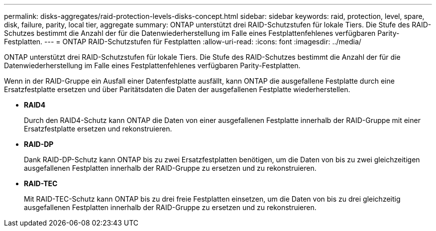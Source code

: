 ---
permalink: disks-aggregates/raid-protection-levels-disks-concept.html 
sidebar: sidebar 
keywords: raid, protection, level, spare, disk, failure, parity, local tier, aggregate 
summary: ONTAP unterstützt drei RAID-Schutzstufen für lokale Tiers. Die Stufe des RAID-Schutzes bestimmt die Anzahl der für die Datenwiederherstellung im Falle eines Festplattenfehlenes verfügbaren Parity-Festplatten. 
---
= ONTAP RAID-Schutzstufen für Festplatten
:allow-uri-read: 
:icons: font
:imagesdir: ../media/


[role="lead"]
ONTAP unterstützt drei RAID-Schutzstufen für lokale Tiers. Die Stufe des RAID-Schutzes bestimmt die Anzahl der für die Datenwiederherstellung im Falle eines Festplattenfehlenes verfügbaren Parity-Festplatten.

Wenn in der RAID-Gruppe ein Ausfall einer Datenfestplatte ausfällt, kann ONTAP die ausgefallene Festplatte durch eine Ersatzfestplatte ersetzen und über Paritätsdaten die Daten der ausgefallenen Festplatte wiederherstellen.

* *RAID4*
+
Durch den RAID4-Schutz kann ONTAP die Daten von einer ausgefallenen Festplatte innerhalb der RAID-Gruppe mit einer Ersatzfestplatte ersetzen und rekonstruieren.

* *RAID-DP*
+
Dank RAID-DP-Schutz kann ONTAP bis zu zwei Ersatzfestplatten benötigen, um die Daten von bis zu zwei gleichzeitigen ausgefallenen Festplatten innerhalb der RAID-Gruppe zu ersetzen und zu rekonstruieren.

* *RAID-TEC*
+
Mit RAID-TEC-Schutz kann ONTAP bis zu drei freie Festplatten einsetzen, um die Daten von bis zu drei gleichzeitig ausgefallenen Festplatten innerhalb der RAID-Gruppe zu ersetzen und zu rekonstruieren.


